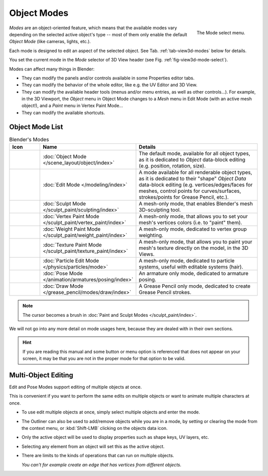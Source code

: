 
************
Object Modes
************

.. _fig-view3d-mode-select:

.. figure:: /images/editors_3dview_modes_menu.png
   :align: right

   The Mode select menu.

*Modes* are an object-oriented feature, which means that the available modes vary
depending on the selected active object's type -- most of them only enable
the default *Object Mode* (like cameras, lights, etc.).

Each mode is designed to edit an aspect of the selected object.
See Tab. :ref:`tab-view3d-modes` below for details.

You set the current mode in the *Mode* selector of 3D View header
(see Fig. :ref:`fig-view3d-mode-select`).

.. container:: lead

   .. clear

Modes can affect many things in Blender:

- They can modify the panels and/or controls available in some Properties editor tabs.
- They can modify the behavior of the whole editor, like e.g. the UV Editor and 3D View.
- They can modify the available header tools (menus and/or menu entries, as well as other controls...).
  For example, in the 3D Viewport, the *Object* menu in Object Mode changes to a *Mesh* menu in Edit Mode
  (with an active mesh object!), and a *Paint* menu in Vertex Paint Mode...
- They can modify the available shortcuts.


Object Mode List
================

.. _tab-view3d-modes:

.. list-table:: Blender's Modes
   :header-rows: 1
   :class: valign
   :widths: 10 24 50

   * - Icon
     - Name
     - Details
   * - .. figure:: /images/editors_3dview_modes_icons-object-mode.png
     - :doc:`Object Mode </scene_layout/object/index>`
     - The default mode, available for all object types,
       as it is dedicated to *Object* data-block editing (e.g. position, rotation, size).
   * - .. figure:: /images/editors_3dview_modes_icons-edit-mode.png
     - :doc:`Edit Mode </modeling/index>`
     - A mode available for all renderable object types,
       as it is dedicated to their "shape" *Object Data* data-block editing
       (e.g. vertices/edges/faces for meshes, control points for curves/surfaces,
       strokes/points for Grease Pencil, etc.).
   * - .. figure:: /images/editors_3dview_modes_icons-sculpt-mode.png
     - :doc:`Sculpt Mode </sculpt_paint/sculpting/index>`
     - A mesh-only mode, that enables Blender's mesh 3D-sculpting tool.
   * - .. figure:: /images/editors_3dview_modes_icons-vertex-paint.png
     - :doc:`Vertex Paint Mode </sculpt_paint/vertex_paint/index>`
     - A mesh-only mode, that allows you to set your mesh's vertices colors (i.e. to "paint" them).
   * - .. figure:: /images/editors_3dview_modes_icons-weight-paint.png
     - :doc:`Weight Paint Mode </sculpt_paint/weight_paint/index>`
     - A mesh-only mode, dedicated to vertex group weighting.
   * - .. figure:: /images/editors_3dview_modes_icons-texture-paint.png
     - :doc:`Texture Paint Mode </sculpt_paint/texture_paint/index>`
     - A mesh-only mode, that allows you to paint your mesh's texture directly on the model, in the 3D Views.
   * - .. figure:: /images/editors_3dview_modes_icons-particle-edit.png
     - :doc:`Particle Edit Mode </physics/particles/mode>`
     - A mesh-only mode, dedicated to particle systems, useful with editable systems (hair).
   * - .. figure:: /images/editors_3dview_modes_icons-pose-mode.png
     - :doc:`Pose Mode </animation/armatures/posing/index>`
     - An armature only mode, dedicated to armature posing.
   * - .. figure:: /images/editors_3dview_modes_icons-grease-pencil.png
     - :doc:`Draw Mode </grease_pencil/modes/draw/index>`
     - A Grease Pencil only mode, dedicated to create Grease Pencil strokes.

.. note::

   The cursor becomes a brush in :doc:`Paint and Sculpt Modes </sculpt_paint/index>`.

We will not go into any more detail on mode usages here,
because they are dealed with in their own sections.

.. hint::

   If you are reading this manual and some button or menu option is referenced
   that does not appear on your screen, it may be that you are not in the proper
   mode for that option to be valid.


.. _3dview-multi-object-mode:

Multi-Object Editing
====================

Edit and Pose Modes support editing of multiple objects at once.

This is convenient if you want to perform the same edits on multiple objects
or want to animate multiple characters at once.

- To use edit multiple objects at once, simply select multiple objects and enter the mode.
- The Outliner can also be used to add/remove objects while you are in a mode,
  by setting or clearing the mode from the context menu, or :kbd:`Shift-LMB` clicking on the objects data icon.
- Only the active object will be used to display properties such as shape keys, UV layers, etc.
- Selecting any element from an object will set this as the active object.
- There are limits to the kinds of operations that can run on multiple objects.

  *You can't for example create an edge that has vertices from different objects.*
